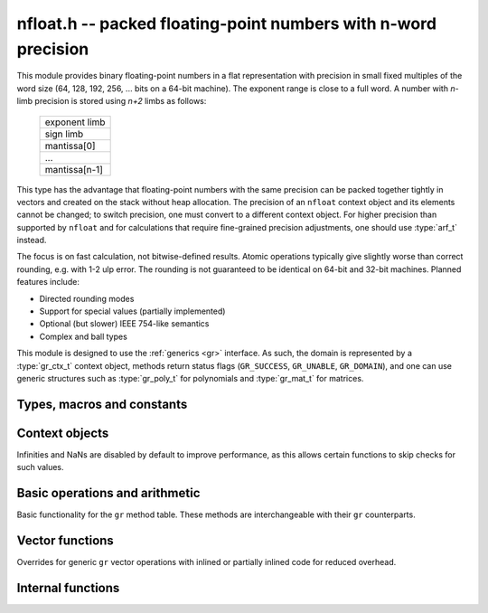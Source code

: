 .. _nfloat:

**nfloat.h** -- packed floating-point numbers with n-word precision
===============================================================================

This module provides binary floating-point numbers in a flat representation
with precision in small fixed multiples of the word size
(64, 128, 192, 256, ... bits on a 64-bit machine). The exponent range is
close to a full word.
A number with `n`-limb precision is stored using `n+2` limbs as follows:

    +---------------+
    | exponent limb |
    +---------------+
    |   sign limb   |
    +---------------+
    |  mantissa[0]  |
    +---------------+
    |      ...      |
    +---------------+
    | mantissa[n-1] |
    +---------------+

This type has the advantage that floating-point numbers with the
same precision can be packed together tightly in vectors
and created on the stack without heap allocation.
The precision of an ``nfloat`` context object and its elements cannot
be changed; to switch precision, one must convert to a different
context object. For higher precision than supported by ``nfloat``
and for calculations that require fine-grained precision adjustments,
one should use :type:`arf_t` instead.

The focus is on fast calculation, not bitwise-defined results.
Atomic operations typically give slightly worse than correct rounding,
e.g. with 1-2 ulp error. The rounding is not guaranteed to be identical
on 64-bit and 32-bit machines.
Planned features include:

* Directed rounding modes
* Support for special values (partially implemented)
* Optional (but slower) IEEE 754-like semantics
* Complex and ball types

This module is designed to use the :ref:`generics <gr>` interface.
As such, the domain is represented by a :type:`gr_ctx_t` context object,
methods return status flags (``GR_SUCCESS``, ``GR_UNABLE``, ``GR_DOMAIN``),
and one can use generic structures such as :type:`gr_poly_t` for
polynomials and :type:`gr_mat_t` for matrices.

Types, macros and constants
-------------------------------------------------------------------------------

.. macro :: NFLOAT_MIN_LIMBS
            NFLOAT_MAX_LIMBS

    The number of limbs `n` permitted as precision. The current
    limits are are `1 \le n \le 33` on a 64-bit machine and
    `1 \le n \le 66` on a 32-bit machine, permitting precision
    up to 2112 bits. The upper limit exists so that elements and
    temporary buffers are safe to allocate on the stack and so that
    simple operations like swapping are not too expensive.

.. type:: nfloat_ptr
          nfloat_srcptr

    Pointer to an ``nfloat`` element or vector of elements of any
    precision. Since this is a void type, one must cast to the correct
    size before doing pointer arithmetic, e.g. via the ``GR_ENTRY``
    macro.

.. type:: nfloat64_struct
          nfloat128_struct
          nfloat192_struct
          nfloat256_struct
          nfloat384_struct
          nfloat512_struct
          nfloat1024_struct
          nfloat2048_struct
          nfloat64_t
          nfloat128_t
          nfloat192_t
          nfloat256_t
          nfloat384_t
          nfloat512_t
          nfloat1024_t
          nfloat2048_t

    For convenience we define types of the correct structure size for
    some common levels of bit precision. An ``nfloatX_t`` is defined as
    a length-one array of ``nfloatX_struct``, permitting it to be
    passed by reference.

    Sample usage:

    .. code-block:: c

        gr_ctx_t ctx;
        nfloat256_t x, y;

        nfloat_ctx_init(ctx, 256, 0);   /* precision must match the type */
        gr_init(x, ctx);
        gr_init(y, ctx);

        gr_ctx_println(ctx);

        GR_MUST_SUCCEED(gr_set_ui(x, 5, ctx));
        GR_MUST_SUCCEED(gr_set_ui(y, 7, ctx));
        GR_MUST_SUCCEED(gr_div(x, x, y, ctx));
        GR_MUST_SUCCEED(gr_println(x, ctx));

        gr_clear(x, ctx);
        gr_clear(y, ctx);
        gr_ctx_clear(ctx);

.. macro:: NFLOAT_HEADER_LIMBS
           NFLOAT_EXP(x)
           NFLOAT_SGNBIT(x)
           NFLOAT_D(x)
           NFLOAT_DATA(x)

.. macro:: NFLOAT_MAX_ALLOC

.. macro:: NFLOAT_MIN_EXP
           NFLOAT_MAX_EXP

.. macro:: NFLOAT_EXP_ZERO
           NFLOAT_EXP_POS_INF
           NFLOAT_EXP_NEG_INF
           NFLOAT_EXP_NAN
           NFLOAT_IS_SPECIAL(x)
           NFLOAT_IS_ZERO(x)
           NFLOAT_IS_POS_INF(x)
           NFLOAT_IS_NEG_INF(x)
           NFLOAT_IS_INF(x)
           NFLOAT_IS_NAN(x)

Context objects
-------------------------------------------------------------------------------

.. function:: int nfloat_ctx_init(gr_ctx_t ctx, slong prec, int flags)

    Initializes *ctx* to represent a domain of floating-point numbers
    with bit precision *prec* rounded up to a full word
    (for example, ``prec = 53`` actually creates a domain with
    64-bit precision).

    Returns ``GR_UNABLE`` without initializating the context object
    if the given precision is too large to be supported, otherwise
    returns ``GR_SUCCESS``.

    Admissible flags are listed below.

.. macro:: NFLOAT_ALLOW_UNDERFLOW

    By default, operations that would underflow the exponent range
    output a garbage value and return ``GR_UNABLE``.
    Setting this flag allows such operations to
    output zero and return ``GR_SUCCESS`` instead.

.. macro:: NFLOAT_ALLOW_INF

    Allow creation of infinities.
    By default, operations that would overflow the exponent range
    output a garbage value and return ``GR_UNABLE`` or ``GR_DOMAIN``.
    Setting this flag allows such operations to
    output an infinity and return ``GR_SUCCESS`` instead.

.. macro:: NFLOAT_ALLOW_NAN

    Allow creation of NaNs.
    By default, operations that are meaningless
    output a garbage value and return ``GR_UNABLE`` or ``GR_DOMAIN``.
    Setting this flag allows such operations to
    output NaN and return ``GR_SUCCESS`` instead.

Infinities and NaNs are disabled by default to improve performance,
as this allows certain functions to skip checks for such values.

Basic operations and arithmetic
-------------------------------------------------------------------------------

Basic functionality for the ``gr`` method table.
These methods are interchangeable with their ``gr`` counterparts.

.. function:: int nfloat_ctx_write(gr_stream_t out, gr_ctx_t ctx)

.. function:: void nfloat_init(nfloat_ptr res, gr_ctx_t ctx)

    Initializes *res* to the zero element.

.. function:: void nfloat_clear(nfloat_ptr res, gr_ctx_t ctx)

    Since ``nfloat`` elements do no allocation, this is a no-op.

.. function:: void nfloat_swap(nfloat_ptr x, nfloat_ptr y, gr_ctx_t ctx)

.. function:: int nfloat_set(nfloat_ptr res, nfloat_srcptr x, gr_ctx_t ctx)

.. function:: truth_t nfloat_equal(nfloat_srcptr x, nfloat_srcptr y, gr_ctx_t ctx)

.. function:: int nfloat_ctx_set_real_prec(gr_ctx_t ctx, slong prec)

    Since ``nfloat`` contexts do not allow variable precision,
    this does nothing and returns ``GR_UNABLE``.

.. function:: int nfloat_ctx_get_real_prec(slong * res, gr_ctx_t ctx)

    Sets *res* to the precision in bits and returns ``GR_SUCCESS``.

.. function:: int nfloat_zero(nfloat_ptr res, gr_ctx_t ctx)
              int nfloat_one(nfloat_ptr res, gr_ctx_t ctx)
              int nfloat_neg_one(nfloat_ptr res, gr_ctx_t ctx)
              int nfloat_pos_inf(nfloat_ptr res, gr_ctx_t ctx)
              int nfloat_neg_inf(nfloat_ptr res, gr_ctx_t ctx)
              int nfloat_nan(nfloat_ptr res, gr_ctx_t ctx)

.. function:: truth_t nfloat_is_zero(nfloat_srcptr x, gr_ctx_t ctx)
              truth_t nfloat_is_one(nfloat_srcptr x, gr_ctx_t ctx)
              truth_t nfloat_is_neg_one(nfloat_srcptr x, gr_ctx_t ctx)

.. function:: int nfloat_set_ui(nfloat_ptr res, ulong x, gr_ctx_t ctx)
              int nfloat_set_si(nfloat_ptr res, slong x, gr_ctx_t ctx)
              int nfloat_set_fmpz(nfloat_ptr res, const fmpz_t x, gr_ctx_t ctx)

.. function:: int _nfloat_set_mpn_2exp(nfloat_ptr res, mp_srcptr x, mp_size_t xn, slong exp, int xsgnbit, gr_ctx_t ctx)
              int nfloat_set_mpn_2exp(nfloat_ptr res, mp_srcptr x, mp_size_t xn, slong exp, int xsgnbit, gr_ctx_t ctx)

.. function:: int nfloat_set_arf(nfloat_ptr res, const arf_t x, gr_ctx_t ctx)
              int nfloat_get_arf(arf_t res, nfloat_srcptr x, gr_ctx_t ctx)

.. function:: int nfloat_write(gr_stream_t out, nfloat_srcptr x, gr_ctx_t ctx)
              int nfloat_randtest(nfloat_ptr res, flint_rand_t state, gr_ctx_t ctx)

.. function:: int nfloat_cmp(int * res, nfloat_srcptr x, nfloat_srcptr y, gr_ctx_t ctx)
              int nfloat_cmpabs(int * res, nfloat_srcptr x, nfloat_srcptr y, gr_ctx_t ctx)

.. function:: int nfloat_neg(nfloat_ptr res, nfloat_srcptr x, gr_ctx_t ctx)
              int nfloat_abs(nfloat_ptr res, nfloat_srcptr x, gr_ctx_t ctx)
              int nfloat_add(nfloat_ptr res, nfloat_srcptr x, nfloat_srcptr y, gr_ctx_t ctx)
              int nfloat_sub(nfloat_ptr res, nfloat_srcptr x, nfloat_srcptr y, gr_ctx_t ctx)
              int nfloat_mul(nfloat_ptr res, nfloat_srcptr x, nfloat_srcptr y, gr_ctx_t ctx)

.. function:: int nfloat_div(nfloat_ptr res, nfloat_srcptr x, nfloat_srcptr y, gr_ctx_t ctx)
              int nfloat_div_ui(nfloat_ptr res, nfloat_srcptr x, ulong y, gr_ctx_t ctx)
              int nfloat_div_si(nfloat_ptr res, nfloat_srcptr x, slong y, gr_ctx_t ctx)

.. function:: int nfloat_sgn(nfloat_ptr res, nfloat_srcptr x, gr_ctx_t ctx)
              int nfloat_im(nfloat_ptr res, nfloat_srcptr x, gr_ctx_t ctx)

Vector functions
-------------------------------------------------------------------------------

Overrides for generic ``gr`` vector operations with inlined or partially inlined
code for reduced overhead.

.. function:: int _nfloat_vec_dot(nfloat_ptr res, nfloat_srcptr initial, int subtract, nfloat_srcptr x, nfloat_srcptr y, slong len, gr_ctx_t ctx)
              int _nfloat_vec_dot_rev(nfloat_ptr res, nfloat_srcptr initial, int subtract, nfloat_srcptr x, nfloat_srcptr y, slong len, gr_ctx_t ctx)

Internal functions
-------------------------------------------------------------------------------

.. function:: int _nfloat_underflow(nfloat_ptr res, int sgnbit, gr_ctx_t ctx)
              int _nfloat_overflow(nfloat_ptr res, int sgnbit, gr_ctx_t ctx)

.. function:: int _nfloat_cmp(nfloat_srcptr x, nfloat_srcptr y, gr_ctx_t ctx)
              int _nfloat_cmpabs(nfloat_srcptr x, nfloat_srcptr y, gr_ctx_t ctx)
              int _nfloat_add_1(nfloat_ptr res, mp_limb_t x0, slong xexp, int xsgnbit, mp_limb_t y0, slong delta, gr_ctx_t ctx)
              int _nfloat_sub_1(nfloat_ptr res, mp_limb_t x0, slong xexp, int xsgnbit, mp_limb_t y0, slong delta, gr_ctx_t ctx)
              int _nfloat_add_n(nfloat_ptr res, mp_srcptr xd, slong xexp, int xsgnbit, mp_srcptr yd, slong delta, slong nlimbs, gr_ctx_t ctx)
              int _nfloat_sub_n(nfloat_ptr res, mp_srcptr xd, slong xexp, int xsgnbit, mp_srcptr yd, slong delta, slong nlimbs, gr_ctx_t ctx)

